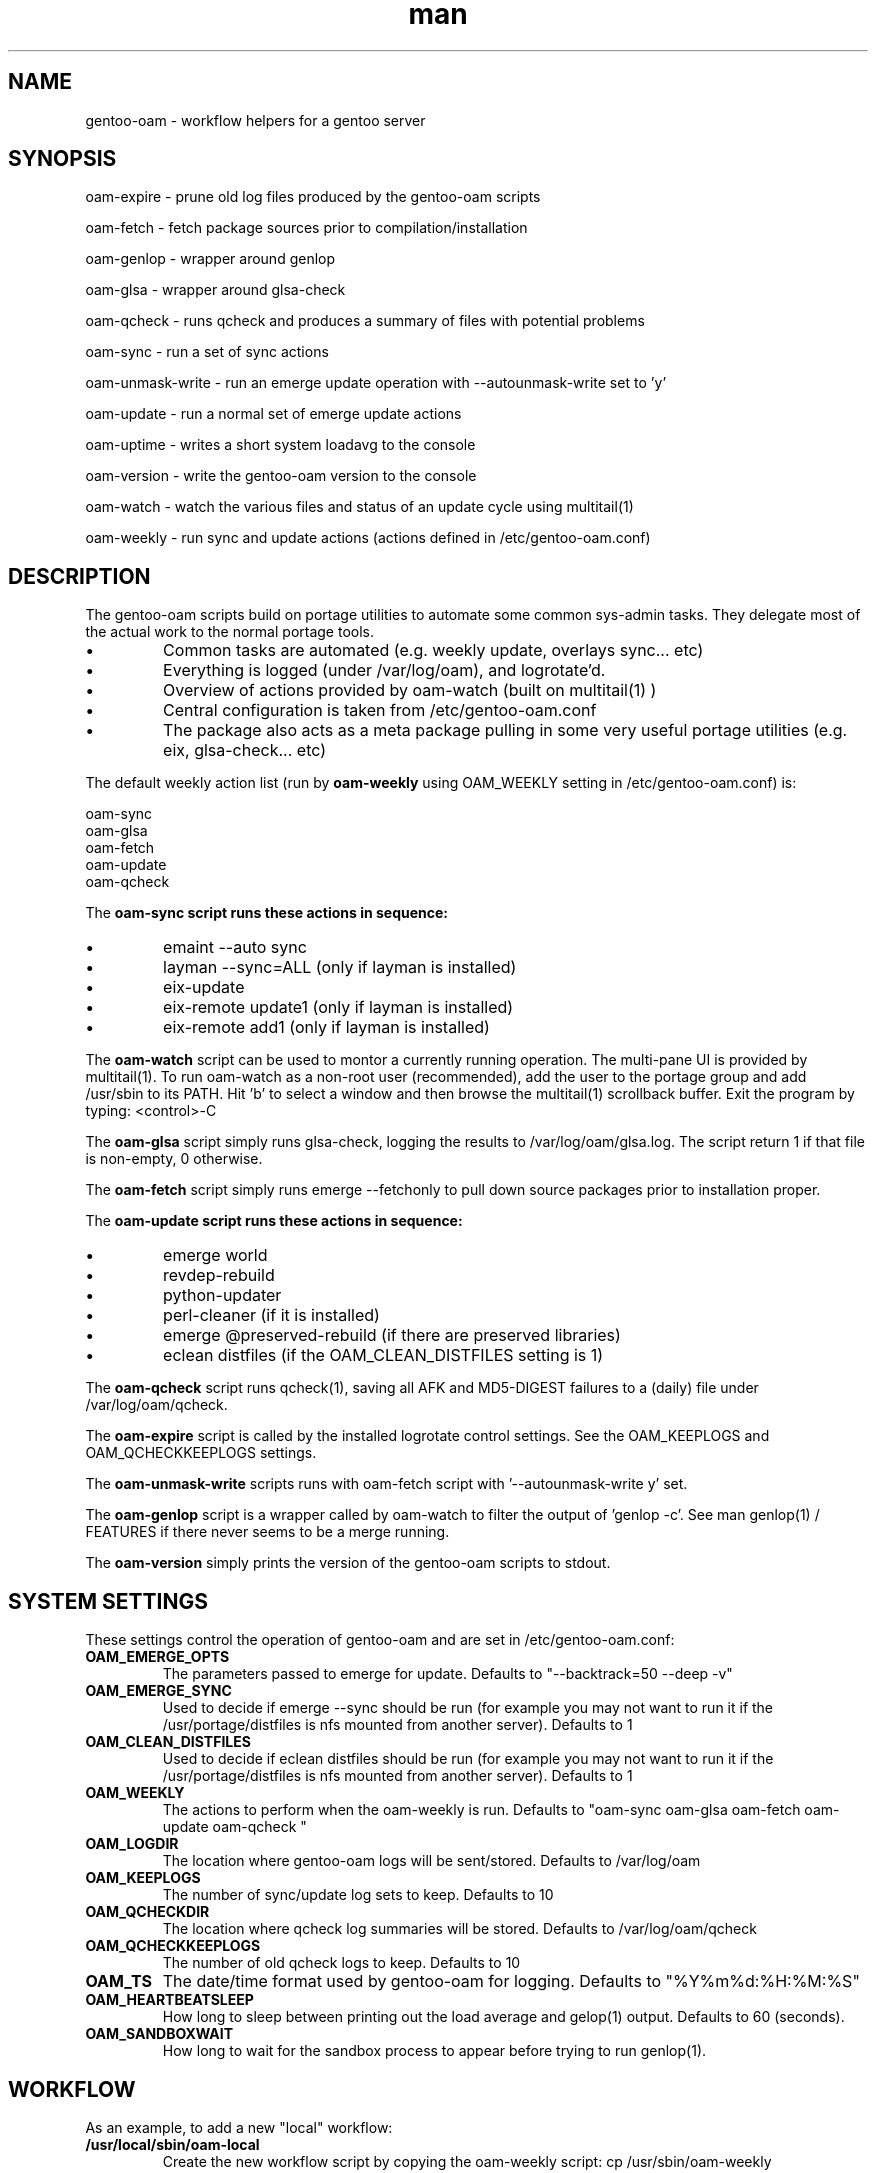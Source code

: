 .\" Manpage for gentoo-oam
.TH man 8 "10 May 2015" "1.0" "gentoo-oam man page"

.SH NAME
gentoo-oam \- workflow helpers for a gentoo server

.SH SYNOPSIS
oam-expire \- prune old log files produced by the gentoo-oam scripts

oam-fetch \- fetch package sources prior to compilation/installation

oam-genlop \- wrapper around genlop

oam-glsa \- wrapper around glsa-check

oam-qcheck \- runs qcheck and produces a summary of files with potential problems

oam-sync \- run a set of sync actions

oam-unmask-write \- run an emerge update operation with --autounmask-write set to 'y'

oam-update \- run a normal set of emerge update actions

oam-uptime \- writes a short system loadavg to the console

oam-version \- write the gentoo-oam version to the console

oam-watch \- watch the various files and status of an update cycle using multitail(1)

oam-weekly \- run sync and update actions (actions defined in /etc/gentoo-oam.conf)

.SH DESCRIPTION
The gentoo-oam scripts build on portage utilities to automate some common
sys-admin tasks. They delegate most of the actual work to the normal
portage tools.
.P
.IP \(bu
Common tasks are automated (e.g. weekly update, overlays sync... etc)
.IP \(bu
Everything is logged (under /var/log/oam), and logrotate'd.
.IP \(bu
Overview of actions provided by oam-watch (built on multitail(1) )
.IP \(bu
Central configuration is taken from /etc/gentoo-oam.conf
.IP \(bu
The package also acts as a meta package pulling in some very useful portage
utilities (e.g. eix, glsa-check... etc)
.P
The default weekly action list (run by
.B oam-weekly
using OAM_WEEKLY setting in /etc/gentoo-oam.conf) is:
.PP
.RS 0
        oam-sync
.RS 0
        oam-glsa
.RS 0
        oam-fetch
.RS 0
        oam-update
.RS 0
        oam-qcheck
.P
The
.B oam-sync script runs these actions in sequence:
.P
.IP \(bu
emaint --auto sync
.IP \(bu
layman --sync=ALL (only if layman is installed)
.IP \(bu
eix-update
.IP \(bu
eix-remote update1 (only if layman is installed)
.IP \(bu
eix-remote add1 (only if layman is installed)
.P
The
.B oam-watch
script can be used to montor a currently running operation.
The multi-pane UI is provided by multitail(1).
To run oam-watch as a non-root user (recommended), add the user to the portage group and add /usr/sbin to its PATH.
Hit 'b' to select a window and then browse the multitail(1) scrollback buffer.
Exit the program by typing: <control>-C
.P
The
.B oam-glsa
script simply runs glsa-check, logging the results to /var/log/oam/glsa.log. The
script return 1 if that file is non-empty, 0 otherwise.
.P
The
.B oam-fetch
script simply runs emerge --fetchonly to pull down source packages prior to installation
proper.
.P
The
.B oam-update script runs these actions in sequence:
.P
.IP \(bu
emerge world
.IP \(bu
revdep-rebuild
.IP \(bu
python-updater
.IP \(bu
perl-cleaner (if it is installed)
.IP \(bu
emerge @preserved-rebuild (if there are preserved libraries)
.IP \(bu
eclean distfiles (if the OAM_CLEAN_DISTFILES setting is 1)
.P
The
.B oam-qcheck
script runs qcheck(1), saving all AFK and MD5-DIGEST failures to a (daily) file under
/var/log/oam/qcheck.

The
.B oam-expire
script is called by the installed logrotate control settings. See the OAM_KEEPLOGS and
OAM_QCHECKKEEPLOGS settings.

The
.B oam-unmask-write
scripts runs with oam-fetch script with '--autounmask-write y' set.

The
.B oam-genlop
script is a wrapper called by oam-watch to filter the output of 'genlop -c'. See
man genlop(1) / FEATURES if there never seems to be a merge running.

The
.B oam-version
simply prints the version of the gentoo-oam scripts to stdout.
.P

.SH SYSTEM SETTINGS

These settings control the operation of gentoo-oam and are set in /etc/gentoo-oam.conf:
.TP
.BI OAM_EMERGE_OPTS
The parameters passed to emerge for update. Defaults to "--backtrack=50 --deep -v"
.TP
.BI OAM_EMERGE_SYNC
Used to decide if emerge --sync should be run (for example you may not want to
run it if the /usr/portage/distfiles is nfs mounted from another server).
Defaults to 1
.TP
.BI OAM_CLEAN_DISTFILES
Used to decide if eclean distfiles should be run (for example you may not want to
run it if the /usr/portage/distfiles is nfs mounted from another server). Defaults to 1
.TP
.BI OAM_WEEKLY
The actions to perform when the oam-weekly is run. Defaults to "oam-sync oam-glsa oam-fetch oam-update oam-qcheck "
.TP
.BI OAM_LOGDIR
The location where gentoo-oam logs will be sent/stored. Defaults to /var/log/oam
.TP
.BI OAM_KEEPLOGS
The number of sync/update log sets to keep. Defaults to 10
.TP
.BI OAM_QCHECKDIR
The location where qcheck log summaries will be stored. Defaults to /var/log/oam/qcheck
.TP
.BI OAM_QCHECKKEEPLOGS
The number of old qcheck logs to keep. Defaults to 10
.TP
.BI OAM_TS
The date/time format used by gentoo-oam for logging. Defaults to "%Y%m%d:%H:%M:%S"
.TP
.BI OAM_HEARTBEATSLEEP
How long to sleep between printing out the load average and gelop(1) output. Defaults to 60 (seconds).
.TP
.BI OAM_SANDBOXWAIT
How long to wait for the sandbox process to appear before trying to run genlop(1).

.SH WORKFLOW

As an example, to add a new "local" workflow:
.TP
.BI /usr/local/sbin/oam-local
Create the new workflow script by copying the oam-weekly script: cp /usr/sbin/oam-weekly /usr/local/sbin/oam-local
.TP
.BI /etc/gentoo-oam.d/oam-local.conf
Add the required steps to a new OAM_LOCAL variable defined in: /etc/gentoo-oam.d/oam-local.conf
Note the underscore required in the variable and the minus sign in the configuration file name.
Other settings which need to be specific to this new workflow can be added to this newly created
configuration file and they will override the system settings found in /etc/gentoo-oam.conf
.P
Non gentoo-oam steps can be added to the new workflow provided that:
.IP \(bu
The step can be executed as a program requiring no arguments (note that environment variables can be set/exported
in the workflow configuration file); e.g. "/usr/local/bin/localbackup.sh"
.IP \(bu
The step should ideally handle its own logging (in this case gentoo-oam capture output to /var/oam/oam-local.log).
.IP \(bu
The step should return 0 to indicate that the action succeeded. If it returns a non-zero result then the
workflow will be aborted at that point.
.P
Example OAM_LOCAL setting in /etc/gentoo-oam.d/oam-local.conf (not all of these scripts are included in gentoo-oam):
.PP
.RS 0
OAM_LOCAL="
.RS 0
	oam-emptytree
.RS 0
	depclean-pretend.sh
.RS 0
	localdumpfs.sh
.RS 0
	rdumpfs-rota-daily
.RS 0
	smartctl-start.sh
"

.SH FILES

.TP
.BI /etc/gentoo-oam.conf
gentoo-oam system configuration
.TP
.BI /var/log/oam/error.log
central locations for error reports
.TP
.BI /var/log/oam/glsa.log
results of a glsa-check(1) run following a sync
.TP
.BI /var/log/oam/oam.log
log of oam operations started/stopped
.TP
.BI /var/log/oam/DATE/blocks.log
log of the errors reported by emerge fetch operation (typically blocks) for one particular day
.TP
.BI /var/log/oam/DATE/merge.log
log of the emerge for one particular day
.TP
.BI /var/log/oam/DATE/sync.log
log of the oam-sync operation for one particular day
.TP
.BI /usr/share/gentoo-oam/gentoo-oam-functions.sh
common shell functions called by the various oam scripts
.TP
.BI /usr/share/gentoo-oam/gentoo-oam-multitail.conf
some system wide configuration for multitail(1) when called from oam-watch

.SH HELPER PROGRAMS

These oam log files can be viewed while running oam-watch:
.TP
.BI /var/log/oam/DATE/blocks.log
by default this file can be viewed from oam-watch when <control>b is pressed
.TP
.BI /var/log/oam/error.log
by default this file can be viewed from oam-watch when <control>e is pressed
.TP
.BI /var/log/oam/glsa.log
by default this file can be viewed from oam-watch when <control>g is pressed
.TP
.BI /var/log/oam/DATE/merge.log
by default this file can be viewed from oam-watch when <control>r is pressed
.TP
.BI /var/log/oam/oam.log
by default this file can be viewed from oam-watch when <control>o is pressed
.TP
.BI /var/log/oam/DATE/sync.log
by default this file can be viewed from oam-watch when <control>y is pressed
.P
These environment settings are required for the external viewing function:
.TP
.BI DISPLAY
A new xterm(1) is run to view each log file - so DISPLAY must be set appropriately.
.TP
.BI EDITOR
the EDITOR setting is used as viewing program.

In addition the /var/log/oam directory tree can be browsed by ranger(1) if
that is installed when <control>n is pressed while in oam-watch(1).

.SH BUGS
Some actions (e.g. emaint, emerge... etc) buffer output. As a result
oam-watch may not show anything going on for long periods.
.P
The perl-cleaner stdout needs more ansi control character filtering.
.P
oam-watch takes two control-C's to exit (pipe stuff).

.SH SEE ALSO
emaint(1), emerge(1), eclean(1), glsa-check(1), qcheck(1), logrotate(8),
eix(1), genlop(1), ts(1), multitail(1)

.SH AUTHOR
Paul Healy

.SH COPYRIGHT
GNU GENERAL PUBLIC LICENSE Version 2
